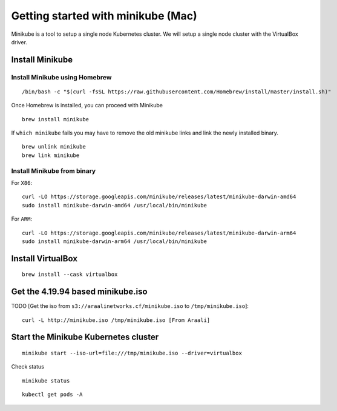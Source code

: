===================================
Getting started with minikube (Mac)
===================================

Minikube is a tool to setup a single node Kubernetes cluster. We will setup a single node cluster with the VirtualBox driver.

Install Minikube
****************

Install Minikube using Homebrew
"""""""""""""""""""""""""""""""

::

   /bin/bash -c "$(curl -fsSL https://raw.githubusercontent.com/Homebrew/install/master/install.sh)"

Once Homebrew is installed, you can proceed with Minikube

::

   brew install minikube

If ``which minikube`` fails you may have to remove the old minikube links and link the newly installed binary.

::

   brew unlink minikube
   brew link minikube

Install Minikube from binary
""""""""""""""""""""""""""""

For ``X86``::

   curl -LO https://storage.googleapis.com/minikube/releases/latest/minikube-darwin-amd64
   sudo install minikube-darwin-amd64 /usr/local/bin/minikube

For ``ARM``::

   curl -LO https://storage.googleapis.com/minikube/releases/latest/minikube-darwin-arm64
   sudo install minikube-darwin-arm64 /usr/local/bin/minikube

Install VirtualBox
******************

::

   brew install --cask virtualbox

Get the 4.19.94 based minikube.iso
**********************************

TODO [Get the iso from ``s3://araalinetworks.cf/minikube.iso`` to ``/tmp/minikube.iso``]::

   curl -L http://minikube.iso /tmp/minikube.iso [From Araali]

Start the Minikube Kubernetes cluster
*************************************

::

   minikube start --iso-url=file:///tmp/minikube.iso --driver=virtualbox

.. image:: images/minikube-install.png
 :alt: After minikube install


Check status

::

   minikube status

::

   kubectl get pods -A